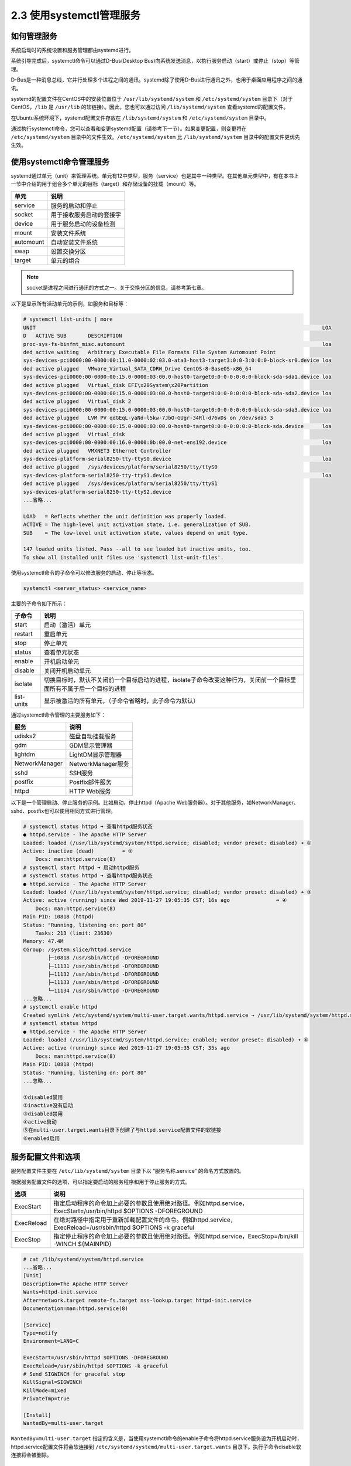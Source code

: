 ===================================
2.3 使用systemctl管理服务
===================================

如何管理服务
--------------------------

系统启动时的系统设置和服务管理都由systemd进行。

系统引导完成后，systemctl命令可以通过D-Bus(Desktop Bus)向系统发送消息，以执行服务启动（start）或停止（stop）等管理。

D-Bus是一种消息总线，它并行处理多个进程之间的通讯。systemd除了使用D-Bus进行通讯之外，也用于桌面应用程序之间的通讯。

systemd的配置文件在CentOS中的安装位置位于 ``/usr/lib/systemd/system`` 和 ``/etc/systemd/system`` 目录下（对于CentOS，``/lib`` 是 ``/usr/lib`` 的软链接）。因此，您也可以通过访问 ``/lib/systemd/system`` 查看systemd的配置文件。

在Ubuntu系统环境下，systemd配置文件存放在 ``/lib/systemd/system`` 和 ``/etc/systemd/system`` 目录中。

通过执行systemctl命令，您可以查看和变更systemd配置（请参考下一节）。如果变更配置，则变更将在 ``/etc/systemd/system`` 目录中的文件生效。``/etc/systemd/system`` 比 ``/lib/systemd/system`` 目录中的配置文件更优先生效。

.. image:: /images/Chapter_2/2-2/2-3-1.由systemd进行服务管理的结构.png
    :align: center

使用systemctl命令管理服务
------------------------------------------

systemd通过单元（unit）来管理系统。单元有12中类型，服务（service）也是其中一种类型。在其他单元类型中，有在本书上一节中介绍的用于组合多个单元的目标（target）和存储设备的挂载（mount）等。

+-----------+--------------------------+
| 单元      | 说明                     |
+===========+==========================+
| service   | 服务的启动和停止         |
+-----------+--------------------------+
| socket    | 用于接收服务启动的套接字 |
+-----------+--------------------------+
| device    | 用于服务启动的设备检测   |
+-----------+--------------------------+
| mount     | 安装文件系统             |
+-----------+--------------------------+
| automount | 自动安装文件系统         |
+-----------+--------------------------+
| swap      | 设置交换分区             |
+-----------+--------------------------+
| target    | 单元的组合               |
+-----------+--------------------------+

.. note:: socket是进程之间进行通讯的方式之一。关于交换分区的信息，请参考第七章。

以下是显示所有活动单元的示例，如服务和目标等：

.. code-block:: none

    # systemctl list-units | more
    UNIT                                                                                             LOA
    D   ACTIVE SUB       DESCRIPTION                                                                  
    proc-sys-fs-binfmt_misc.automount                                                                loa
    ded active waiting   Arbitrary Executable File Formats File System Automount Point                
    sys-devices-pci0000:00-0000:00:11.0-0000:02:03.0-ata3-host3-target3:0:0-3:0:0:0-block-sr0.device loa
    ded active plugged   VMware_Virtual_SATA_CDRW_Drive CentOS-8-BaseOS-x86_64                        
    sys-devices-pci0000:00-0000:00:15.0-0000:03:00.0-host0-target0:0:0-0:0:0:0-block-sda-sda1.device loa
    ded active plugged   Virtual_disk EFI\x20System\x20Partition                                      
    sys-devices-pci0000:00-0000:00:15.0-0000:03:00.0-host0-target0:0:0-0:0:0:0-block-sda-sda2.device loa
    ded active plugged   Virtual_disk 2                                                               
    sys-devices-pci0000:00-0000:00:15.0-0000:03:00.0-host0-target0:0:0-0:0:0:0-block-sda-sda3.device loa
    ded active plugged   LVM PV qdGEqL-yaNd-l5kw-7JbO-GUgr-34Rl-d76vDs on /dev/sda3 3                 
    sys-devices-pci0000:00-0000:00:15.0-0000:03:00.0-host0-target0:0:0-0:0:0:0-block-sda.device      loa
    ded active plugged   Virtual_disk                                                                 
    sys-devices-pci0000:00-0000:00:16.0-0000:0b:00.0-net-ens192.device                               loa
    ded active plugged   VMXNET3 Ethernet Controller                                                  
    sys-devices-platform-serial8250-tty-ttyS0.device                                                 loa
    ded active plugged   /sys/devices/platform/serial8250/tty/ttyS0                                   
    sys-devices-platform-serial8250-tty-ttyS1.device                                                 loa
    ded active plugged   /sys/devices/platform/serial8250/tty/ttyS1                                   
    sys-devices-platform-serial8250-tty-ttyS2.device
    ...省略...

    LOAD   = Reflects whether the unit definition was properly loaded.
    ACTIVE = The high-level unit activation state, i.e. generalization of SUB.
    SUB    = The low-level unit activation state, values depend on unit type.

    147 loaded units listed. Pass --all to see loaded but inactive units, too.
    To show all installed unit files use 'systemctl list-unit-files'.

使用systemctl命令的子命令可以修改服务的启动、停止等状态。

.. code-block:: none

    systemctl <server_status> <service_name>

主要的子命令如下所示：

+------------+---------------------------------------------------------------------------------------------------------------------+
| 子命令     | 说明                                                                                                                |
+============+=====================================================================================================================+
| start      | 启动（激活）单元                                                                                                    |
+------------+---------------------------------------------------------------------------------------------------------------------+
| restart    | 重启单元                                                                                                            |
+------------+---------------------------------------------------------------------------------------------------------------------+
| stop       | 停止单元                                                                                                            |
+------------+---------------------------------------------------------------------------------------------------------------------+
| status     | 查看单元状态                                                                                                        |
+------------+---------------------------------------------------------------------------------------------------------------------+
| enable     | 开机启动单元                                                                                                        |
+------------+---------------------------------------------------------------------------------------------------------------------+
| disable    | 关闭开机启动单元                                                                                                    |
+------------+---------------------------------------------------------------------------------------------------------------------+
| isolate    | 切换目标时，默认不关闭前一个目标启动的进程，isolate子命令改变这种行为，关闭前一个目标里面所有不属于后一个目标的进程 |
+------------+---------------------------------------------------------------------------------------------------------------------+
| list-units | 显示被激活的所有单元，（子命令省略时，此子命令为默认）                                                              |
+------------+---------------------------------------------------------------------------------------------------------------------+

通过systemctl命令管理的主要服务如下：

+----------------+--------------------+
| 服务           | 说明               |
+================+====================+
| udisks2        | 磁盘自动挂载服务   |
+----------------+--------------------+
| gdm            | GDM显示管理器      |
+----------------+--------------------+
| lightdm        | LightDM显示管理器  |
+----------------+--------------------+
| NetworkManager | NetworkManager服务 |
+----------------+--------------------+
| sshd           | SSH服务            |
+----------------+--------------------+
| postfix        | Postfix邮件服务    |
+----------------+--------------------+
| httpd          | HTTP Web服务       |
+----------------+--------------------+

以下是一个管理启动、停止服务的示例。比如启动、停止httpd（Apache Web服务器）。对于其他服务，如NetworkManager、sshd、postfix也可以使用相同方式进行管理。

.. code-block:: none

    # systemctl status httpd ➜ 查看httpd服务状态
    ● httpd.service - The Apache HTTP Server
    Loaded: loaded (/usr/lib/systemd/system/httpd.service; disabled; vendor preset: disabled) ➜ ①
    Active: inactive (dead)         ➜ ②
        Docs: man:httpd.service(8)
    # systemctl start httpd ➜ 启动httpd服务
    # systemctl status httpd ➜ 查看httpd服务状态
    ● httpd.service - The Apache HTTP Server
    Loaded: loaded (/usr/lib/systemd/system/httpd.service; disabled; vendor preset: disabled) ➜ ③
    Active: active (running) since Wed 2019-11-27 19:05:35 CST; 16s ago               ➜ ④
        Docs: man:httpd.service(8)
    Main PID: 10818 (httpd)
    Status: "Running, listening on: port 80"
        Tasks: 213 (limit: 23630)
    Memory: 47.4M
    CGroup: /system.slice/httpd.service
            ├─10818 /usr/sbin/httpd -DFOREGROUND
            ├─11131 /usr/sbin/httpd -DFOREGROUND
            ├─11132 /usr/sbin/httpd -DFOREGROUND
            ├─11133 /usr/sbin/httpd -DFOREGROUND
            └─11134 /usr/sbin/httpd -DFOREGROUND
    ...忽略...
    # systemctl enable httpd
    Created symlink /etc/systemd/system/multi-user.target.wants/httpd.service → /usr/lib/systemd/system/httpd.service. ➜ ⑤
    # systemctl status httpd
    ● httpd.service - The Apache HTTP Server
    Loaded: loaded (/usr/lib/systemd/system/httpd.service; enabled; vendor preset: disabled) ➜ ⑥
    Active: active (running) since Wed 2019-11-27 19:05:35 CST; 35s ago
        Docs: man:httpd.service(8)
    Main PID: 10818 (httpd)
    Status: "Running, listening on: port 80"
    ...忽略...

    ①disabled禁用
    ②inactive没有启动
    ③disabled禁用
    ④active启动
    ⑤在multi-user.target.wants目录下创建了与httpd.service配置文件的软链接
    ⑥enabled启用

服务配置文件和选项
-------------------------------

服务配置文件主要在 ``/etc/lib/systemd/system`` 目录下以 “服务名称.service” 的命名方式放置的。

根据服务配置文件的选项，可以指定要启动的服务程序和用于停止服务的方式。

+------------+-------------------------------------------------------------------------------------------------------------------+
| 选项       | 说明                                                                                                              |
+============+===================================================================================================================+
| ExecStart  | 指定启动程序的命令加上必要的参数且使用绝对路径。例如httpd.service，ExecStart=/usr/bin/httpd $OPTIONS -DFOREGROUND |
+------------+-------------------------------------------------------------------------------------------------------------------+
| ExecReload | 在绝对路径中指定用于重新加载配置文件的命令。例如httpd.service，ExecReload=/usr/sbin/httpd $OPTIONS -k graceful    |
+------------+-------------------------------------------------------------------------------------------------------------------+
| ExecStop   | 指定停止程序的命令加上必要的参数且使用绝对路径。例如httpd.service，ExecStop=/bin/kill -WINCH ${MAINPID}           |
+------------+-------------------------------------------------------------------------------------------------------------------+

.. code-block:: none

    # cat /lib/systemd/system/httpd.service
    ...省略...
    [Unit]
    Description=The Apache HTTP Server
    Wants=httpd-init.service
    After=network.target remote-fs.target nss-lookup.target httpd-init.service
    Documentation=man:httpd.service(8)

    [Service]
    Type=notify
    Environment=LANG=C

    ExecStart=/usr/sbin/httpd $OPTIONS -DFOREGROUND
    ExecReload=/usr/sbin/httpd $OPTIONS -k graceful
    # Send SIGWINCH for graceful stop
    KillSignal=SIGWINCH
    KillMode=mixed
    PrivateTmp=true

    [Install]
    WantedBy=multi-user.target

``WantedBy=multi-user.target`` 指定的含义是，当使用systemctl命令的enable子命令将httpd.service服务设为开机启动时，httpd.service配置文件将会软连接到 ``/etc/systemd/systemd/multi-user.target.wants`` 目录下。执行子命令disable软连接将会被删除。

systemctl命令中无法更改配置的重要服务
---------------------------------------------------

在systemd启动系统之前的初期阶段启动的两个服务是sysinit.target和systemd-journald.service，另外在multi-user.target之前启动的服务是logind.service。

.. note:: 关于sysinit.target和multi-user.target的执行时机，请参考本章的“systemd”。

.. code-block:: none

    # ps -ef | grep -e journald -e udevd -e logind
    root       744     1  0 11月26 ?      00:00:00 /usr/lib/systemd/systemd-journald
    root       780     1  0 11月26 ?      00:00:00 /usr/lib/systemd/systemd-udevd
    root      1009     1  0 11月26 ?      00:00:00 /usr/lib/systemd/systemd-logind

.. note:: systemd-journald.service参考本书第六章。

systemd-udevd服务
^^^^^^^^^^^^^^^^^^^^^^^^^^^^^^

systemd-udevd.service服务是一个用于动态创建和删除/dev目录下的用于访问设备的链接文件的服务。

内核在系统启动时或运行时，将检测到的链接或阻断的设备反映再/sys目录下的设备信息文件中，并将uevent的信息发送给system-udevd服务。

systemd-udevd守护进程在收到uevent时获取/sys目录下的设备信息，删除/etc/udev/rules.d和/lib/udev/rules.d目录下的.rules文件中描述设备创建规则在/dev目录下创建设备文件。

此机制不要求管理员手动创建或删除设备文件。

.. note:: “守护进程”（daemon）用于在系统上持续运行，并为客户端提供服务和系统管理服务。守护进程包括一个称为服务器的守护程序，该守护程序将服务提供给客户端，例如httpd和sshd，它提供了一种守护进程，它提供了一种用于系统管理的服务，如udevd。许多守护进程在程序名的末尾带有表示守护进程的“d”。

.. image:: /images/Chapter_2/2-2/2-3-2.通过守护进程udevd创建和删除设备文件.png
    :align: center

* /lib/udev/rules.d目录

    包含描述默认UDEV规则的文件。如果要自定义规则，请编辑/etc/udev/rules.d目录下的文件，而不是该目录下的文件。

* /etc/udev/rules.d目录

    将部署描述定制的UDEV规则的文件。如果管理员要自定义UDEV规则，请编辑此目录下的文件。

systemd-logind服务
^^^^^^^^^^^^^^^^^^^^^^^^^^^^^^^^^^^^

systemd-logind.service是管理用户登录的服务。跟踪用户会话，跟踪会话中生成的流程，基于PolicyKit的授权，以及对设备的访问权限，用于关闭、睡眠操作。PolicyKit是针对GNOME等图形环境下的操作，以/etc/polkit-1/rules.d/和/usr/share/polkit-1/rules.d/下的规则文件中定义的规则为基础进行认可的服务。PolicyKit的服务（polkit.service）由于polkitd守护进程提供。

以下是显示管理器为gdm时登录顺序的概略图。gdm参照systemd-logind守护进程，systemd-logind守护进程通过D-Bus参照从polkit.service（PolicyKit服务）启动的polkitd守护进程。

.. image:: /images/Chapter_2/2-2/2-3-3.gdm登录概略图.png
    :align: center

lightdm等其他显示管理器的情况也会使用类似的序列。

以下是以多用户模式（multi-user.target）启动时从虚拟终端（例如/dev/tty1）登录的序列。由于传统的序列（如agetty和login）在此序列中不会直接引用systemd-login服务。systemd-logind守护进程监视内核模拟文件系统/sys，以跟踪用户会话跟踪和会话中生成的进程。此外，在multi-user.target的情况下，polkit.service停止。

.. image:: /images/Chapter_2/2-2/2-3-4.从虚拟终端登录.png
    :align: center